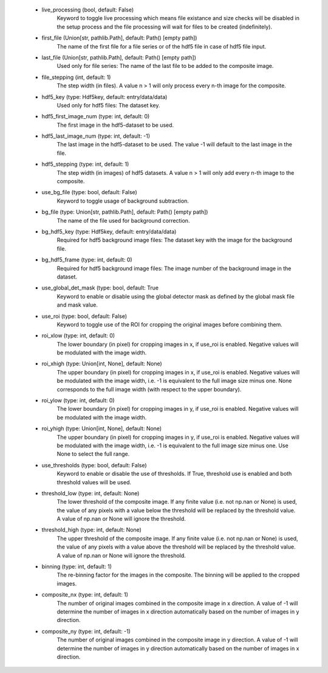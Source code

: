 
    - live_processing (bool, default: False)
        Keyword to toggle live processing which means file existance and size 
        checks will be disabled in the setup process and the file processing 
        will wait for files to be created (indefinitely). 
    - first_file (Union[str, pathlib.Path], default: Path() [empty path])
        The name of the first file for a file series or of the hdf5 file in 
        case of hdf5 file input.
    - last_file (Union[str, pathlib.Path], default: Path() [empty path])
        Used only for file series: The name of the last file to be added to the 
        composite image. 
    - file_stepping (int, default: 1)
        The step width (in files). A value n > 1 will only process every n-th 
        image for the composite.
    - hdf5_key (type: Hdf5key, default: entry/data/data)
        Used only for hdf5 files: The dataset key. 
    - hdf5_first_image_num (type: int, default: 0)
        The first image in the hdf5-dataset to be used. 
    - hdf5_last_image_num (type: int, default: -1)
        The last image in the hdf5-dataset to be used. The value -1 will
        default to the last image in the file. 
    - hdf5_stepping (type: int, default: 1)
        The step width (in images) of hdf5 datasets. A value n > 1 will only
        add every n-th image to the composite. 
    - use_bg_file (type: bool, default: False)
        Keyword to toggle usage of background subtraction. 
    - bg_file (type: Union[str, pathlib.Path], default: Path() [empty path])
        The name of the file used for background correction. 
    - bg_hdf5_key (type: Hdf5key, default: entry/data/data)
        Required for hdf5 background image files: The dataset key with the
        image for the background file. 
    - bg_hdf5_frame (type: int, default: 0)
        Required for hdf5 background image files: The image number of the
        background image in the dataset.
    - use_global_det_mask (type: bool, default: True
        Keyword to enable or disable using the global detector mask as
        defined by the global mask file and mask value.
    - use_roi (type: bool, default: False)
        Keyword to toggle use of the ROI for cropping the original images
        before combining them. 
    - roi_xlow (type: int, default: 0)
        The lower boundary (in pixel) for cropping images in x, if use_roi is
        enabled. Negative values will be modulated with the image width.
    - roi_xhigh (type: Union[int, None], default: None)
        The upper boundary (in pixel) for cropping images in x, if use_roi is
        enabled. Negative values will be modulated with the image width, i.e.
        -1 is equivalent to the full image size minus one. None corresponds
        to the full image width (with respect to the upper boundary).
    - roi_ylow (type: int, default: 0)
        The lower boundary (in pixel) for cropping images in y, if use_roi is
        enabled. Negative values will be modulated with the image width.
    - roi_yhigh (type: Union[int, None], default: None)
        The upper boundary (in pixel) for cropping images in y, if use_roi is
        enabled. Negative values will be modulated with the image width, i.e.
        -1 is equivalent to the full image size minus one. Use None to
        select the full range. 
    - use_thresholds (type: bool, default: False)
        Keyword to enable or disable the use of thresholds. If True,
        threshold use is enabled and both threshold values will be used. 
    - threshold_low (type: int, default: None)
        The lower threshold of the composite image. If any finite value
        (i.e. not np.nan or None) is used, the value of any pixels with a value
        below the threshold will be replaced by the threshold value. A value
        of np.nan or None will ignore the threshold. 
    - threshold_high (type: int, default: None)
        The upper threshold of the composite image. If any finite value
        (i.e. not np.nan or None) is used, the value of any pixels with a value
        above the threshold will be replaced by the threshold value. A value
        of np.nan or None will ignore the threshold. 
    - binning (type: int, default: 1)
        The re-binning factor for the images in the composite. The binning
        will be applied to the cropped images. 
    - composite_nx (type: int, default: 1)
        The number of original images combined in the composite image in
        x direction. A value of -1 will determine the number of images in
        x direction automatically based on the number of images in y
        direction. 
    - composite_ny (type: int, default: -1)
        The number of original images combined in the composite image in
        y direction. A value of -1 will determine the number of images in
        y direction automatically based on the number of images in x
        direction.
